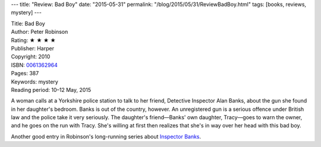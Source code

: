 ---
title: "Review: Bad Boy"
date: "2015-05-31"
permalink: "/blog/2015/05/31/ReviewBadBoy.html"
tags: [books, reviews, mystery]
---



.. image:: https://images-na.ssl-images-amazon.com/images/P/0061362964.01.MZZZZZZZ.jpg
    :alt: Bad Boy
    :target: https://www.amazon.com/dp/0061362964/?tag=georgvreill-20
    :class: right-float

| Title: Bad Boy
| Author: Peter Robinson
| Rating: ★ ★ ★ ★
| Publisher: Harper
| Copyright: 2010
| ISBN: `0061362964 <https://www.amazon.com/dp/0061362964/?tag=georgvreill-20>`_
| Pages: 387
| Keywords: mystery
| Reading period: 10–12 May, 2015

A woman calls at a Yorkshire police station to talk to her friend,
Detective Inspector Alan Banks, about the gun she found in her daughter's bedroom.
Banks is out of the country, however.
An unregistered gun is a serious offence under British law
and the police take it very seriously.
The daughter's friend—Banks' own daughter, Tracy—goes to warn the owner,
and he goes on the run with Tracy.
She's willing at first then realizes that she's in way over her head with this bad boy.

Another good entry in Robinson's long-running series about
`Inspector Banks <http://www.inspectorbanks.com/books/bad-boy-2010/>`_.

.. _permalink:
    /blog/2015/05/31/ReviewBadBoy.html
